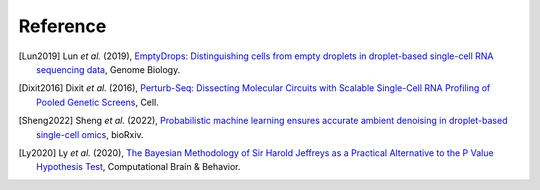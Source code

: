 Reference
===============

.. [Lun2019] Lun *et al.* (2019),
   `EmptyDrops: Distinguishing cells from empty droplets in droplet-based single-cell RNA sequencing data <https://doi.org/10.1186/s13059-019-1662-y>`__,
   Genome Biology.

.. [Dixit2016] Dixit *et al.* (2016),
   `Perturb-Seq: Dissecting Molecular Circuits with Scalable Single-Cell RNA Profiling of Pooled Genetic Screens <http://dx.doi.org/10.1016/j.cell.2016.11.038>`__,
   Cell.

.. [Sheng2022] Sheng *et al.* (2022),
   `Probabilistic machine learning ensures accurate ambient denoising in droplet-based single-cell omics <https://www.biorxiv.org/content/early/2022/03/24/2022.01.14.476312>`__,
   bioRxiv.

.. [Ly2020] Ly *et al.* (2020),
    `The Bayesian Methodology of Sir Harold Jeffreys as a Practical Alternative to the P Value Hypothesis Test <https://doi.org/10.1007/s42113-019-00070-x>`__,
    Computational Brain & Behavior.